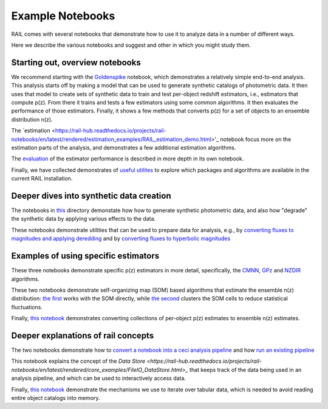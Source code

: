*****************
Example Notebooks
*****************

RAIL comes with several notebooks that demonstrate how to use it to analyze data in a number of different ways.

Here we describe the various notebooks and suggest and other in which you might study them.


Starting out, overview notebooks
================================

We recommend starting with the `Goldenspike <https://rail-hub.readthedocs.io/projects/rail-notebooks/en/latest/goldenspike_notebook.html>`_ notebook, 
which demonstrates a relatively simple end-to-end analysis.  This analysis starts off by making a model that can be used to generate synthetic 
catalogs of photometric data.  It then uses that model to create sets of synthetic data to train and test per-object redshift estimators, i.e., 
estimators that compute p(z).  From there it trains and tests a few estimators using some common algorithms.   It then evaluates the 
performance of those estimators.   Finally, it shows a few methods that converts p(z) for a set of objects to an ensemble distribution n(z).

The `estimation <https://rail-hub.readthedocs.io/projects/rail-notebooks/en/latest/rendered/estimation_examples/RAIL_estimation_demo.html>'_ notebook 
focus more on the estimation parts of the analysis, and demonstrates a few additional estimation algorithms.

The `evaluation <https://rail-hub.readthedocs.io/projects/rail-notebooks/en/latest/rendered/evaluation_examples/demo.html>`_ of the estimator performance is described in more depth in its own notebook.

Finally, we have collected demonstrates of `useful utilites <https://rail-hub.readthedocs.io/projects/rail-notebooks/en/latest/rendered/core_examples/Useful_Utilities.html>`_ to explore which packages and algorithms are available in the current RAIL installation.



Deeper dives into synthetic data creation
=========================================

The notebooks in  `this <https://rail-hub.readthedocs.io/projects/rail-notebooks/en/latest/creation_notebooks.html>`_ directory demonstate how 
how to generate synthetic photometric data, and also how "degrade" the synthetic data by applying various effects to the data.

These notebooks demonstrate utilities that can be used to prepare data for analysis, e.g., by `converting fluxes to magnitudes and applying deredding <https://rail-hub.readthedocs.io/projects/rail-notebooks/en/latest/rendered/core_examples/FluxtoMag_and_Deredden_example.html>`_ and by `converting fluxes to hyperbolic magnitudes <https://rail-hub.readthedocs.io/projects/rail-notebooks/en/latest/rendered/core_examples/hyperbolic_magnitude_test.html>`_



Examples of using specific estimators
=====================================

These three notebooks demonstrate specific p(z) estimators in more detail, specifically, the `CMNN <https://rail-hub.readthedocs.io/projects/rail-notebooks/en/latest/rendered/estimation_examples/CMNN_Demo.html>`_, `GPz <https://rail-hub.readthedocs.io/projects/rail-notebooks/en/latest/rendered/estimation_examples/GPz_Estimation_Example.html>`_ and `NZDIR 
<https://rail-hub.readthedocs.io/projects/rail-notebooks/en/latest/rendered/estimation_examples/NZDir.html>`_ algorithms.

These two notebooks demonstrate self-organizing map (SOM) based algorithms that estimate the ensemble n(z) distribution: `the first  <https://rail-hub.readthedocs.io/projects/rail-notebooks/en/latest/rendered/estimation_examples/somocluSOM_demo.html>`_ works with the SOM directly, 
while `the second <https://rail-hub.readthedocs.io/projects/rail-notebooks/en/latest/rendered/estimation_examples/somocluSOMcluster_demo.html>`_ clusters the SOM cells to reduce statistical fluctuations.

Finally, `this notebook <https://rail-hub.readthedocs.io/projects/rail-notebooks/en/latest/rendered/estimation_examples/test_sampled_summarizers.html>`_ demonstrates converting collections of per-object p(z) estimates to ensemble n(z) estimates.



Deeper explanations of rail concepts
====================================

The two notebooks demonstrate how to `convert a notebook into a ceci analysis pipeline 
<https://rail-hub.readthedocs.io/projects/rail-notebooks/en/latest/rendered/core_examples/Build_Save_Load_Run_Pipeline.html>`_ and how 
`run an existing pipeline <https://rail-hub.readthedocs.io/projects/rail-notebooks/en/latest/rendered/core_examples/Run_Pipe.html>`_

This notebook explains the concept of the `Data Store <https://rail-hub.readthedocs.io/projects/rail-notebooks/en/latest/rendered/core_examples/FileIO_DataStore.html>_` that keeps track of the data being used in an analysis pipeline, and which can be used to interactively access data.

Finally, `this notebook <https://rail-hub.readthedocs.io/projects/rail-notebooks/en/latest/rendered/core_examples/Iterate_Tabular_Data.html>`_ demonstrate the mechanisms we use to iterate over tabular data, which is needed to avoid reading entire object catalogs into memory.



